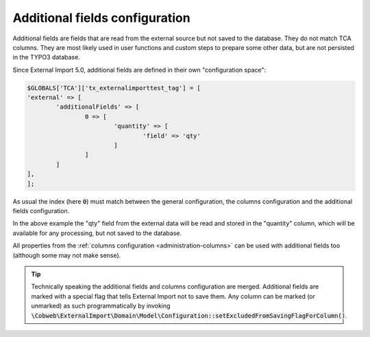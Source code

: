﻿.. include:: ../../Includes.txt


.. _administration-additionalfields:

Additional fields configuration
^^^^^^^^^^^^^^^^^^^^^^^^^^^^^^^

Additional fields are fields that are read from the external source but not saved
to the database. They do not match TCA columns. They are most likely used in
user functions and custom steps to prepare some other data, but are not
persisted in the TYPO3 database.

Since External Import 5.0, additional fields are defined in their own
"configuration space":


.. code-block:: php

	$GLOBALS['TCA']['tx_externalimporttest_tag'] = [
        'external' => [
                'additionalFields' => [
                        0 => [
                                'quantity' => [
                                        'field' => 'qty'
                                ]
                        ]
                ]
        ],
	];

As usual the index (here :code:`0`) must match between the general configuration,
the columns configuration and the additional fields configuration.

In the above example the "qty" field from the external data will be read and stored in the "quantity"
column, which will be available for any processing, but not saved to the database.

All properties from the :ref:`columns configuration <administration-columns>`
can be used with additional fields too (although some may not make sense).

.. tip::

   Technically speaking the additional fields and columns configuration are merged.
   Additional fields are marked with a special flag that tells External Import not
   to save them. Any column can be marked (or unmarked) as such programmatically
   by invoking :code:`\Cobweb\ExternalImport\Domain\Model\Configuration::setExcludedFromSavingFlagForColumn()`.

